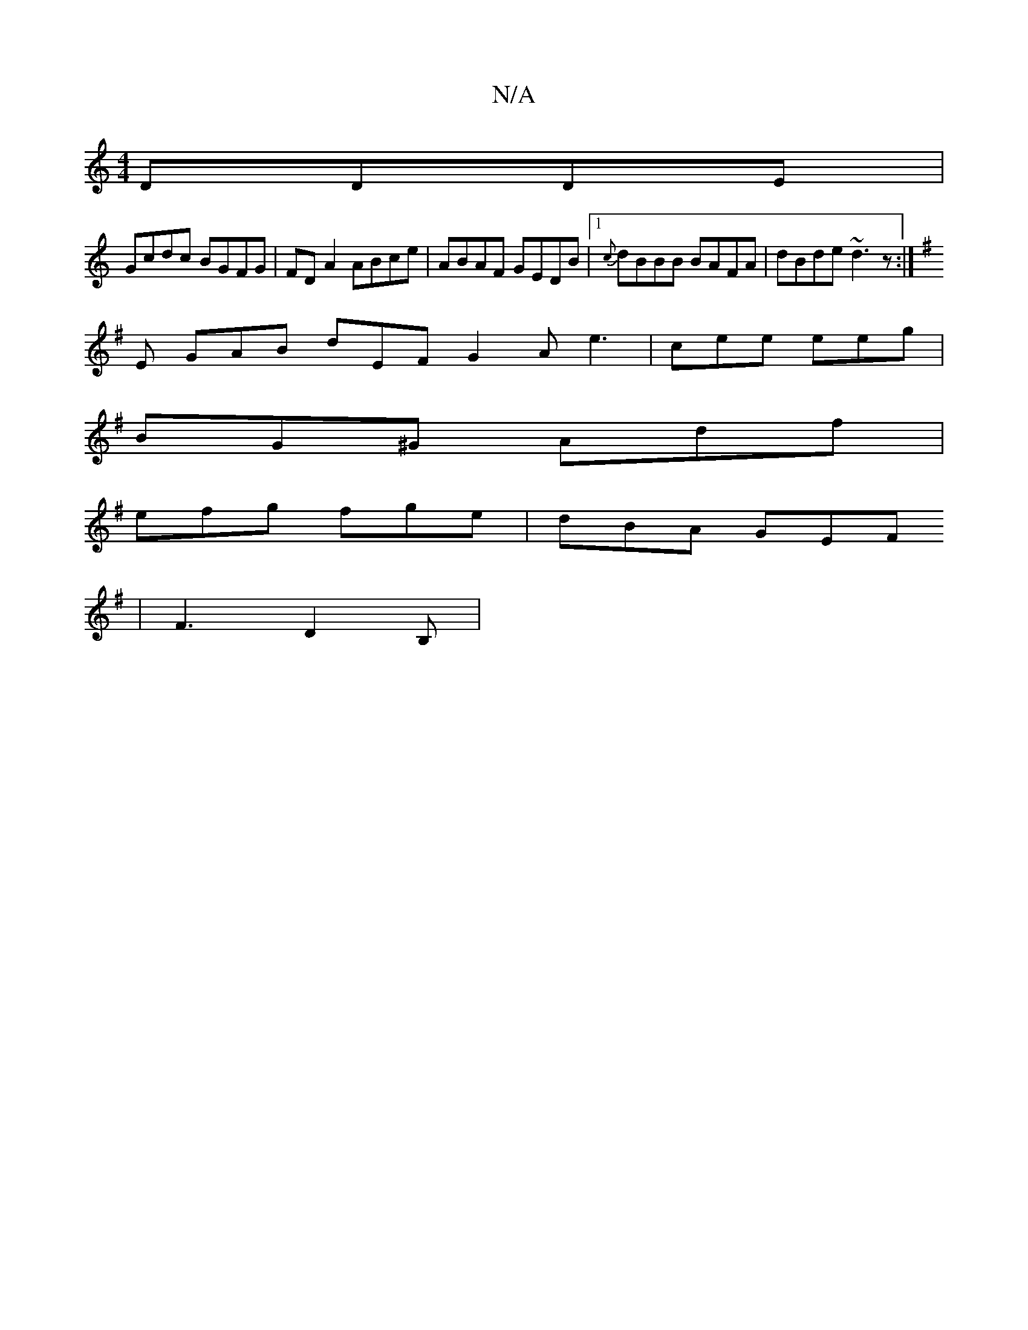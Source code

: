 X:1
T:N/A
M:4/4
R:N/A
K:Cmajor
DDDE|
Gcdc BGFG|FD A2 ABce|ABAF GEDB|1 {c}dBBB BAFA|dBde ~d3z:|
[K:Emind B3 D GGGD |
E GAB dEF G2A e3|cee eeg|
BG^G Adf|
efg fge|dBA GEF
|F3 D2B,|

A4|]

w:eonusasno
|.e.gz {a}faff|fgbf g2BG|AGFE [E4c